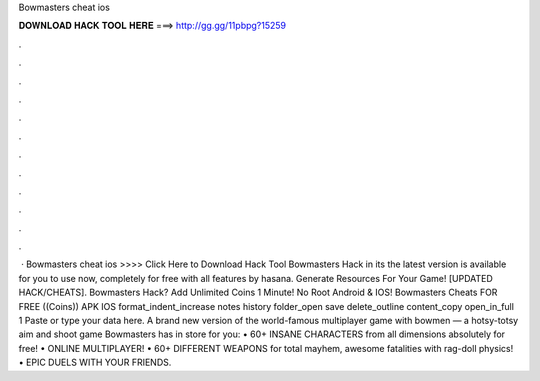 Bowmasters cheat ios

𝐃𝐎𝐖𝐍𝐋𝐎𝐀𝐃 𝐇𝐀𝐂𝐊 𝐓𝐎𝐎𝐋 𝐇𝐄𝐑𝐄 ===> http://gg.gg/11pbpg?15259

.

.

.

.

.

.

.

.

.

.

.

.

 · Bowmasters cheat ios >>>> Click Here to Download Hack Tool Bowmasters Hack in its the latest version is available for you to use now, completely for free with all features by hasana. Generate Resources For Your Game! [UPDATED HACK/CHEATS]. Bowmasters Hack? Add Unlimited Coins 1 Minute! No Root Android & IOS! Bowmasters Cheats FOR FREE ((Coins)) APK IOS format_indent_increase notes history folder_open save delete_outline content_copy open_in_full 1 Paste or type your data here. A brand new version of the world-famous multiplayer game with bowmen — a hotsy-totsy aim and shoot game Bowmasters has in store for you: • 60+ INSANE CHARACTERS from all dimensions absolutely for free! • ONLINE MULTIPLAYER! • 60+ DIFFERENT WEAPONS for total mayhem, awesome fatalities with rag-doll physics! • EPIC DUELS WITH YOUR FRIENDS.
